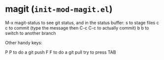 * magit (~init-mod-magit.el~)
:PROPERTIES:
:tangle:   lisp/init-mod-magit.el
:END:

    M-x magit-status to see git status, and in the status buffer:
    s to stage files
    c c to commit (type the message then C-c C-c to actually commit)
    b b to switch to another branch

Other handy keys:

    P P to do a git push
    F F to do a git pull
    try to press TAB
